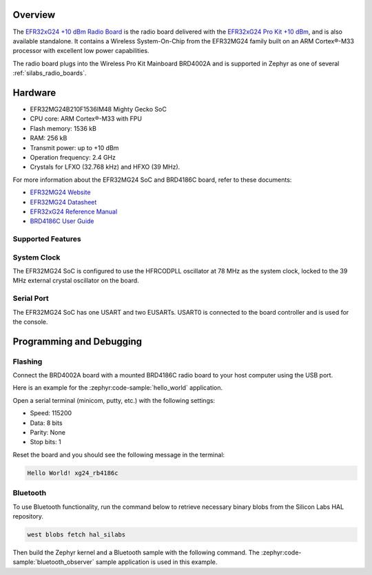 .. zephyr:board:: xg24_rb4186c

Overview
********

The `EFR32xG24 +10 dBm Radio Board`_ is the radio board delivered with the
`EFR32xG24 Pro Kit +10 dBm`_, and is also available standalone. It contains a Wireless
System-On-Chip from the EFR32MG24 family built on an ARM Cortex®-M33 processor with excellent low
power capabilities.

The radio board plugs into the Wireless Pro Kit Mainboard BRD4002A and is supported in Zephyr as one
of several :ref:`silabs_radio_boards`.

.. _EFR32xG24 +10 dBm Radio Board:
   https://www.silabs.com/development-tools/wireless/xg24-rb4186c-efr32xg24-wireless-gecko-radio-board
.. _EFR32xG24 Pro Kit +10 dBm:
   https://www.silabs.com/development-tools/wireless/efr32xg24-pro-kit-10-dbm

Hardware
********

- EFR32MG24B210F1536IM48 Mighty Gecko SoC
- CPU core: ARM Cortex®-M33 with FPU
- Flash memory: 1536 kB
- RAM: 256 kB
- Transmit power: up to +10 dBm
- Operation frequency: 2.4 GHz
- Crystals for LFXO (32.768 kHz) and HFXO (39 MHz).

For more information about the EFR32MG24 SoC and BRD4186C board, refer to these
documents:

- `EFR32MG24 Website`_
- `EFR32MG24 Datasheet`_
- `EFR32xG24 Reference Manual`_
- `BRD4186C User Guide`_

.. _EFR32MG24 Website:
   https://www.silabs.com/wireless/zigbee/efr32mg24-series-2-socs
.. _EFR32MG24 Datasheet:
   https://www.silabs.com/documents/public/data-sheets/efr32mg24-datasheet.pdf
.. _EFR32xG24 Reference Manual:
   https://www.silabs.com/documents/public/reference-manuals/efr32xg24-rm.pdf
.. _BRD4186C User Guide:
   https://www.silabs.com/documents/public/reference-manuals/brd4186c-rm.pdf

Supported Features
==================

.. zephyr:board-supported-hw::

System Clock
============

The EFR32MG24 SoC is configured to use the HFRCODPLL oscillator at 78 MHz as the system clock,
locked to the 39 MHz external crystal oscillator on the board.

Serial Port
===========

The EFR32MG24 SoC has one USART and two EUSARTs.
USART0 is connected to the board controller and is used for the console.

Programming and Debugging
*************************

.. zephyr:board-supported-runners::

Flashing
========

Connect the BRD4002A board with a mounted BRD4186C radio board to your host
computer using the USB port.

Here is an example for the :zephyr:code-sample:`hello_world` application.

.. zephyr-app-commands::
   :zephyr-app: samples/hello_world
   :board: xg24_rb4186c
   :goals: flash

Open a serial terminal (minicom, putty, etc.) with the following settings:

- Speed: 115200
- Data: 8 bits
- Parity: None
- Stop bits: 1

Reset the board and you should see the following message in the terminal:

.. code-block:: console

   Hello World! xg24_rb4186c

Bluetooth
=========

To use Bluetooth functionality, run the command below to retrieve necessary binary
blobs from the Silicon Labs HAL repository.

.. code-block:: console

   west blobs fetch hal_silabs

Then build the Zephyr kernel and a Bluetooth sample with the following
command. The :zephyr:code-sample:`bluetooth_observer` sample application is used in
this example.

.. zephyr-app-commands::
   :zephyr-app: samples/bluetooth/observer
   :board: xg24_rb4186c
   :goals: build
